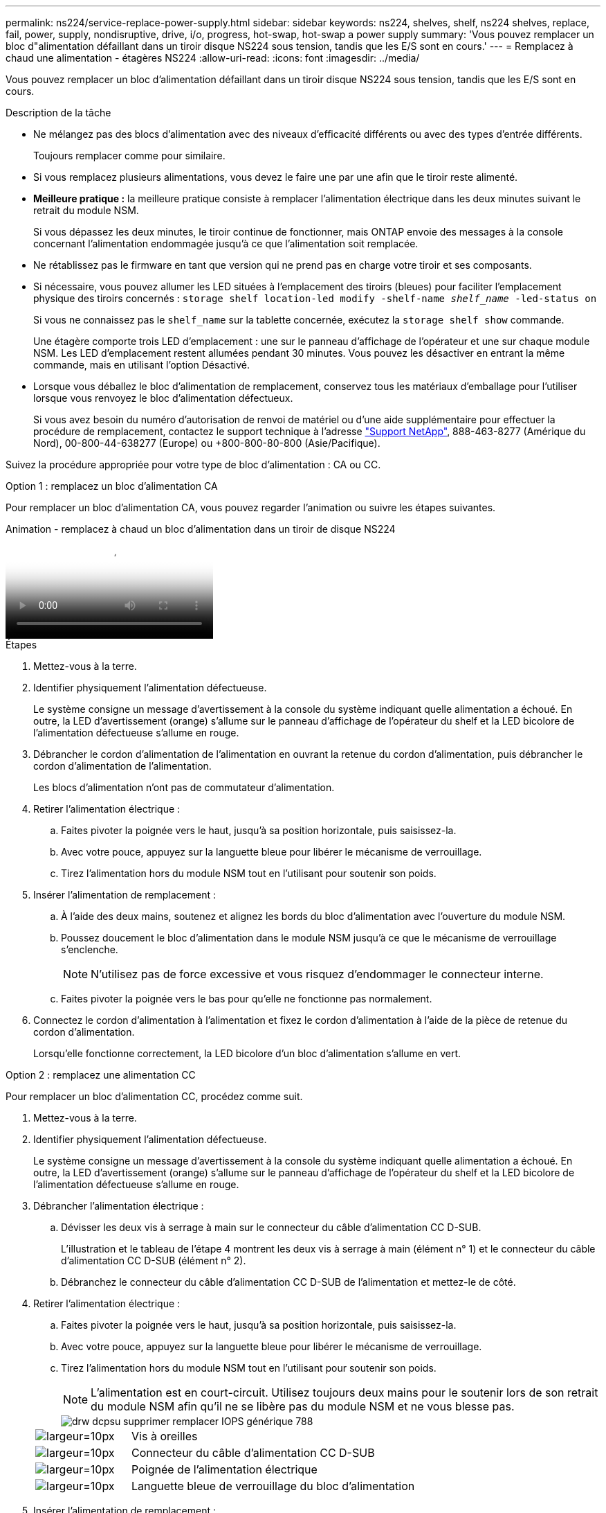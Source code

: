 ---
permalink: ns224/service-replace-power-supply.html 
sidebar: sidebar 
keywords: ns224, shelves, shelf, ns224 shelves, replace, fail, power, supply, nondisruptive, drive, i/o, progress, hot-swap, hot-swap a power supply 
summary: 'Vous pouvez remplacer un bloc d"alimentation défaillant dans un tiroir disque NS224 sous tension, tandis que les E/S sont en cours.' 
---
= Remplacez à chaud une alimentation - étagères NS224
:allow-uri-read: 
:icons: font
:imagesdir: ../media/


[role="lead"]
Vous pouvez remplacer un bloc d'alimentation défaillant dans un tiroir disque NS224 sous tension, tandis que les E/S sont en cours.

.Description de la tâche
* Ne mélangez pas des blocs d'alimentation avec des niveaux d'efficacité différents ou avec des types d'entrée différents.
+
Toujours remplacer comme pour similaire.

* Si vous remplacez plusieurs alimentations, vous devez le faire une par une afin que le tiroir reste alimenté.
* *Meilleure pratique :* la meilleure pratique consiste à remplacer l'alimentation électrique dans les deux minutes suivant le retrait du module NSM.
+
Si vous dépassez les deux minutes, le tiroir continue de fonctionner, mais ONTAP envoie des messages à la console concernant l'alimentation endommagée jusqu'à ce que l'alimentation soit remplacée.

* Ne rétablissez pas le firmware en tant que version qui ne prend pas en charge votre tiroir et ses composants.
* Si nécessaire, vous pouvez allumer les LED situées à l'emplacement des tiroirs (bleues) pour faciliter l'emplacement physique des tiroirs concernés : `storage shelf location-led modify -shelf-name _shelf_name_ -led-status on`
+
Si vous ne connaissez pas le `shelf_name` sur la tablette concernée, exécutez la `storage shelf show` commande.

+
Une étagère comporte trois LED d'emplacement : une sur le panneau d'affichage de l'opérateur et une sur chaque module NSM. Les LED d'emplacement restent allumées pendant 30 minutes. Vous pouvez les désactiver en entrant la même commande, mais en utilisant l'option Désactivé.

* Lorsque vous déballez le bloc d'alimentation de remplacement, conservez tous les matériaux d'emballage pour l'utiliser lorsque vous renvoyez le bloc d'alimentation défectueux.
+
Si vous avez besoin du numéro d'autorisation de renvoi de matériel ou d'une aide supplémentaire pour effectuer la procédure de remplacement, contactez le support technique à l'adresse https://mysupport.netapp.com/site/global/dashboard["Support NetApp"^], 888-463-8277 (Amérique du Nord), 00-800-44-638277 (Europe) ou +800-800-80-800 (Asie/Pacifique).



Suivez la procédure appropriée pour votre type de bloc d'alimentation : CA ou CC.

[role="tabbed-block"]
====
.Option 1 : remplacez un bloc d'alimentation CA
--
Pour remplacer un bloc d'alimentation CA, vous pouvez regarder l'animation ou suivre les étapes suivantes.

.Animation - remplacez à chaud un bloc d'alimentation dans un tiroir de disque NS224
video::5794da63-99aa-425a-825f-aa86002f154d[panopto]
.Étapes
. Mettez-vous à la terre.
. Identifier physiquement l'alimentation défectueuse.
+
Le système consigne un message d'avertissement à la console du système indiquant quelle alimentation a échoué. En outre, la LED d'avertissement (orange) s'allume sur le panneau d'affichage de l'opérateur du shelf et la LED bicolore de l'alimentation défectueuse s'allume en rouge.

. Débrancher le cordon d'alimentation de l'alimentation en ouvrant la retenue du cordon d'alimentation, puis débrancher le cordon d'alimentation de l'alimentation.
+
Les blocs d'alimentation n'ont pas de commutateur d'alimentation.

. Retirer l'alimentation électrique :
+
.. Faites pivoter la poignée vers le haut, jusqu'à sa position horizontale, puis saisissez-la.
.. Avec votre pouce, appuyez sur la languette bleue pour libérer le mécanisme de verrouillage.
.. Tirez l'alimentation hors du module NSM tout en l'utilisant pour soutenir son poids.


. Insérer l'alimentation de remplacement :
+
.. À l'aide des deux mains, soutenez et alignez les bords du bloc d'alimentation avec l'ouverture du module NSM.
.. Poussez doucement le bloc d'alimentation dans le module NSM jusqu'à ce que le mécanisme de verrouillage s'enclenche.
+

NOTE: N'utilisez pas de force excessive et vous risquez d'endommager le connecteur interne.

.. Faites pivoter la poignée vers le bas pour qu'elle ne fonctionne pas normalement.


. Connectez le cordon d'alimentation à l'alimentation et fixez le cordon d'alimentation à l'aide de la pièce de retenue du cordon d'alimentation.
+
Lorsqu'elle fonctionne correctement, la LED bicolore d'un bloc d'alimentation s'allume en vert.



--
.Option 2 : remplacez une alimentation CC
--
Pour remplacer un bloc d'alimentation CC, procédez comme suit.

. Mettez-vous à la terre.
. Identifier physiquement l'alimentation défectueuse.
+
Le système consigne un message d'avertissement à la console du système indiquant quelle alimentation a échoué. En outre, la LED d'avertissement (orange) s'allume sur le panneau d'affichage de l'opérateur du shelf et la LED bicolore de l'alimentation défectueuse s'allume en rouge.

. Débrancher l'alimentation électrique :
+
.. Dévisser les deux vis à serrage à main sur le connecteur du câble d'alimentation CC D-SUB.
+
L'illustration et le tableau de l'étape 4 montrent les deux vis à serrage à main (élément n° 1) et le connecteur du câble d'alimentation CC D-SUB (élément n° 2).

.. Débranchez le connecteur du câble d'alimentation CC D-SUB de l'alimentation et mettez-le de côté.


. Retirer l'alimentation électrique :
+
.. Faites pivoter la poignée vers le haut, jusqu'à sa position horizontale, puis saisissez-la.
.. Avec votre pouce, appuyez sur la languette bleue pour libérer le mécanisme de verrouillage.
.. Tirez l'alimentation hors du module NSM tout en l'utilisant pour soutenir son poids.
+

NOTE: L'alimentation est en court-circuit. Utilisez toujours deux mains pour le soutenir lors de son retrait du module NSM afin qu'il ne se libère pas du module NSM et ne vous blesse pas.

+
image::../media/drw_dcpsu_remove-replace-generic_IEOPS-788.svg[drw dcpsu supprimer remplacer IOPS générique 788]

+
[cols="1,3"]
|===


 a| 
image:../media/legend_icon_01.svg["largeur=10px"]
 a| 
Vis à oreilles



 a| 
image:../media/legend_icon_02.svg["largeur=10px"]
 a| 
Connecteur du câble d'alimentation CC D-SUB



 a| 
image:../media/legend_icon_03.svg["largeur=10px"]
 a| 
Poignée de l'alimentation électrique



 a| 
image:../media/legend_icon_04.svg["largeur=10px"]
 a| 
Languette bleue de verrouillage du bloc d'alimentation

|===


. Insérer l'alimentation de remplacement :
+
.. À l'aide des deux mains, soutenez et alignez les bords du bloc d'alimentation avec l'ouverture du module NSM.
.. Poussez doucement le bloc d'alimentation dans le module NSM jusqu'à ce que le mécanisme de verrouillage s'enclenche.
+
Une alimentation électrique doit s'engager correctement avec le connecteur interne et le mécanisme de verrouillage. Répétez cette étape si vous pensez que le bloc d'alimentation n'est pas correctement installé.

+

NOTE: N'utilisez pas de force excessive et vous risquez d'endommager le connecteur interne.

.. Faites pivoter la poignée vers le bas pour qu'elle ne fonctionne pas normalement.


. Rebranchez le câble d'alimentation CC D-SUB :
+
Une fois l'alimentation rétablie, la LED d'état doit être verte.

+
.. Branchez le connecteur du câble d'alimentation CC D-SUB sur le bloc d'alimentation.
.. Serrez les deux vis moletées pour fixer le connecteur du câble d'alimentation CC D-SUB à l'alimentation.




--
====